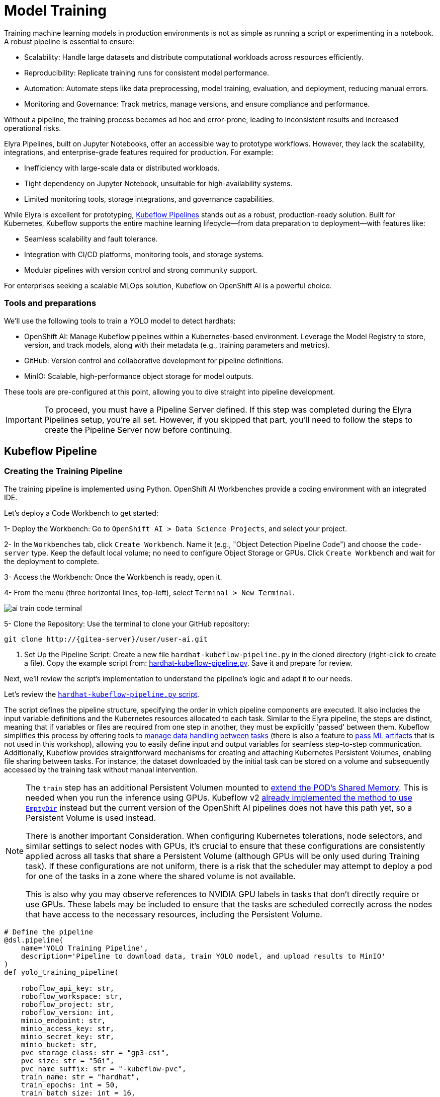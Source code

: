 = Model Training

Training machine learning models in production environments is not as simple as running a script or experimenting in a notebook. A robust pipeline is essential to ensure:

* Scalability: Handle large datasets and distribute computational workloads across resources efficiently.
* Reproducibility: Replicate training runs for consistent model performance.
* Automation: Automate steps like data preprocessing, model training, evaluation, and deployment, reducing manual errors.
* Monitoring and Governance: Track metrics, manage versions, and ensure compliance and performance.

Without a pipeline, the training process becomes ad hoc and error-prone, leading to inconsistent results and increased operational risks.

Elyra Pipelines, built on Jupyter Notebooks, offer an accessible way to prototype workflows. However, they lack the scalability, integrations, and enterprise-grade features required for production. For example:

* Inefficiency with large-scale data or distributed workloads.
* Tight dependency on Jupyter Notebook, unsuitable for high-availability systems.
* Limited monitoring tools, storage integrations, and governance capabilities.

While Elyra is excellent for prototyping, https://www.kubeflow.org/docs/components/pipelines/overview/[Kubeflow Pipelines] stands out as a robust, production-ready solution. Built for Kubernetes, Kubeflow supports the entire machine learning lifecycle—from data preparation to deployment—with features like:

* Seamless scalability and fault tolerance.
* Integration with CI/CD platforms, monitoring tools, and storage systems.
* Modular pipelines with version control and strong community support.

For enterprises seeking a scalable MLOps solution, Kubeflow on OpenShift AI is a powerful choice.



=== Tools and preparations

We’ll use the following tools to train a YOLO model to detect hardhats:

* OpenShift AI: Manage Kubeflow pipelines within a Kubernetes-based environment. Leverage the Model Registry to store, version, and track models, along with their metadata (e.g., training parameters and metrics).

* GitHub: Version control and collaborative development for pipeline definitions.

* MinIO: Scalable, high-performance object storage for model outputs.

These tools are pre-configured at this point, allowing you to dive straight into pipeline development.


[IMPORTANT]

To proceed, you must have a Pipeline Server defined. If this step was completed during the Elyra Pipelines setup, you're all set. However, if you skipped that part, you'll need to follow the steps to create the Pipeline Server now before continuing.



== Kubeflow Pipeline 


=== Creating the Training Pipeline 

The training pipeline is implemented using Python. OpenShift AI Workbenches provide a coding environment with an integrated IDE. 


[example]
====
Let’s deploy a Code Workbench to get started:

1- Deploy the Workbench: Go to `OpenShift AI > Data Science Projects`, and select your project. 

2- In the `Workbenches` tab, click `Create Workbench`. Name it (e.g., "Object Detection Pipeline Code") and choose the `code-server` type. Keep the default local volume; no need to configure Object Storage or GPUs. Click `Create Workbench` and wait for the deployment to complete.

3- Access the Workbench: Once the Workbench is ready, open it. 

4- From the menu (three horizontal lines, top-left), select `Terminal > New Terminal`.

image::ai-train-code-terminal.png[]

5- Clone the Repository: Use the terminal to clone your GitHub repository:

[source,shell,role=execute,subs="attributes"]
----
git clone http://{gitea-server}/user<span id="gnumberVal"></span>/user<span id="gnumberVal"></span>-ai.git
----

6. Set Up the Pipeline Script: Create a new file `hardhat-kubeflow-pipeline.py` in the cloned directory (right-click to create a file). Copy the example script from: https://github.com/luisarizmendi/workshop-object-detection-rhde/blob/main/resources/solutions/ai-specialist/training/kubeflow/hardhat-kubeflow-pipeline.py[hardhat-kubeflow-pipeline.py]. Save it and prepare for review.
====

Next, we’ll review the script’s implementation to understand the pipeline’s logic and adapt it to our needs.

Let's review the https://github.com/luisarizmendi/workshop-object-detection-rhde/blob/main/resources/solutions/ai-specialist/training/kubeflow/hardhat-kubeflow-pipeline.py[`hardhat-kubeflow-pipeline.py` script]. 

The script defines the pipeline structure, specifying the order in which pipeline components are executed. It also includes the input variable definitions and the Kubernetes resources allocated to each task. Similar to the Elyra pipeline, the steps are distinct, meaning that if variables or files are required from one step in another, they must be explicitly 'passed' between them. Kubeflow simplifies this process by offering tools to https://www.kubeflow.org/docs/components/pipelines/user-guides/data-handling/[manage data handling between tasks] (there is also a feature to https://www.kubeflow.org/docs/components/pipelines/user-guides/data-handling/artifacts/[pass ML artifacts] that is not used in this workshop), allowing you to easily define input and output variables for seamless step-to-step communication. Additionally, Kubeflow provides straightforward mechanisms for creating and attaching Kubernetes Persistent Volumes, enabling file sharing between tasks. For instance, the dataset downloaded by the initial task can be stored on a volume and subsequently accessed by the training task without manual intervention.


[NOTE]
====
The `train` step has an additional Persistent Volumen mounted to https://stackoverflow.com/questions/43373463/how-to-increase-shm-size-of-a-kubernetes-container-shm-size-equivalent-of-doc[extend the POD's Shared Memory]. This is needed when you run the inference using GPUs. Kubeflow v2 https://github.com/kubeflow/pipelines/pull/10913[already implemented the method to use `EmptyDir`] instead but the current version of the OpenShift AI pipelines does not have this path yet, so a Persistent Volume is used instead. 

There is another important Consideration. When configuring Kubernetes tolerations, node selectors, and similar settings to select nodes with GPUs, it's crucial to ensure that these configurations are consistently applied across all tasks that share a Persistent Volume (although GPUs will be only used during Training task). If these configurations are not uniform, there is a risk that the scheduler may attempt to deploy a pod for one of the tasks in a zone where the shared volume is not available.

This is also why you may observe references to NVIDIA GPU labels in tasks that don't directly require or use GPUs. These labels may be included to ensure that the tasks are scheduled correctly across the nodes that have access to the necessary resources, including the Persistent Volume.
====


[source,python,role=execute,subs="attributes"]
----
# Define the pipeline
@dsl.pipeline(
    name='YOLO Training Pipeline',
    description='Pipeline to download data, train YOLO model, and upload results to MinIO'
)
def yolo_training_pipeline(

    roboflow_api_key: str,
    roboflow_workspace: str,
    roboflow_project: str,
    roboflow_version: int,
    minio_endpoint: str,
    minio_access_key: str,
    minio_secret_key: str,
    minio_bucket: str,
    pvc_storage_class: str = "gp3-csi",
    pvc_size: str = "5Gi",
    pvc_name_suffix: str = "-kubeflow-pvc",
    train_name: str = "hardhat",
    train_epochs: int = 50,
    train_batch_size: int = 16,
    train_img_size: int = 640,
    model_registry_name: str = "object-detection-model-registry"
):
        
    from datetime import datetime
    
    # Create PV
    pvc = kubernetes.CreatePVC(
        pvc_name_suffix=pvc_name_suffix,
        access_modes=['ReadWriteOnce'],
        size=pvc_size,
        storage_class_name=pvc_storage_class,
    )
    pvc_shm = kubernetes.CreatePVC(
        pvc_name_suffix="shm",
        access_modes=['ReadWriteOnce'],
        size=pvc_size,
        storage_class_name=pvc_storage_class,
    )    

    # Download dataset
    download_task = download_dataset(
        api_key=roboflow_api_key,
        workspace=roboflow_workspace,
        project=roboflow_project,
        version=roboflow_version
    )
    download_task.set_caching_options(enable_caching=False)
    kubernetes.mount_pvc(
        download_task,
        pvc_name=pvc.outputs['name'],
        mount_path='/opt/app-root/src',
    )
    kubernetes.add_toleration(
        download_task,
        key="nvidia.com/gpu",
        operator="Equal",       
        value="True",           
        effect="NoSchedule"
    )


    # Train model
    train_task = train_model(
        dataset_path=download_task.output,
        epochs=train_epochs,
        batch_size=train_batch_size,
        img_size=train_img_size,
        name=train_name
    ).after(download_task)
    train_task.set_gpu_limit(1)
    train_task.set_memory_request('2Gi')
    train_task.set_caching_options(enable_caching=False)
    kubernetes.mount_pvc(
        train_task,
        pvc_name=pvc.outputs['name'],
        mount_path='/opt/app-root/src',
    )
    kubernetes.mount_pvc(
        train_task,
        pvc_name=pvc_shm.outputs['name'],
        mount_path='/dev/shm',
    )
    kubernetes.add_toleration(
        train_task,
        key="nvidia.com/gpu",
        operator="Equal",       
        value="True",           
        effect="NoSchedule"
    )

    
    # Upload results
    upload_task = upload_to_minio(
        train_dir=train_task.outputs['train_dir'],
        test_dir=train_task.outputs['test_dir'],
        endpoint=minio_endpoint,
        access_key=minio_access_key,
        secret_key=minio_secret_key,
        bucket=minio_bucket
    ).after(train_task)
    upload_task.set_caching_options(enable_caching=False)
    kubernetes.mount_pvc(
        upload_task,
        pvc_name=pvc.outputs['name'],
        mount_path='/opt/app-root/src',
    )
    kubernetes.add_toleration(
        upload_task,
        key="nvidia.com/gpu",
        operator="Equal",       
        value="True",           
        effect="NoSchedule"
    )
 


    delete_pvc = kubernetes.DeletePVC(
        pvc_name=pvc.outputs['name']
    ).after(upload_task)
    
    delete_pvc_shm = kubernetes.DeletePVC(
        pvc_name=pvc_shm.outputs['name']
    ).after(train_task)

    
    # Push to model registry
    push_to_model_registry(
        model_name=train_name,
        version="",
        metrics=train_task.outputs['metrics'],
        model_registry_name=model_registry_name,
        model_artifact_s3_path=upload_task.outputs['model_artifact_s3_path'],
        s3_endpoint=minio_endpoint,
        roboflow_workspace=roboflow_workspace,
        roboflow_project=roboflow_project,
        roboflow_version=roboflow_version,
        train_epochs=train_epochs,
        train_batch_size=train_batch_size,
        train_img_size=train_img_size
    ).after(upload_task)

----

Besides the Pipeline definition, the  https://github.com/luisarizmendi/workshop-object-detection-rhde/blob/main/resources/solutions/ai-specialist/training/kubeflow/hardhat-kubeflow-pipeline.py[`hardhat-kubeflow-pipeline.py` script] also contains the step (components) definitions.

The first step is to download the Dataset. This task has a Persistent Volume attached where it will store the Dataset contents. It will use the Roboflow libraries and the provided input variables to download the files directly from Roboflow, as it was done during the Model Development section.

An important aspect to highlight is that each step in the pipeline specifies the base container image to be used. In this case, the custom image `quay.io/luisarizmendi/pytorch-custom:latest` is utilized. This image https://github.com/luisarizmendi/workshop-object-detection-rhde/blob/main/resources/solutions/ai-specialist/training/Containerfile[includes all the necessary dependencies], eliminating the need to download and install packages every time the task runs. Additionally, the task definitions include examples of how to install additional packages if needed. However, these package installations won't be executed in this setup, as all required packages are already pre-installed within the custom image, ensuring efficiency and consistency.

[source,python,role=execute,subs="attributes"]
----
# Component 1: Download Dataset
@dsl.component(
    base_image="quay.io/luisarizmendi/pytorch-custom:latest",
    packages_to_install=["roboflow", "pyyaml"]
)
def download_dataset(
    api_key: str,
    workspace: str,
    project: str,
    version: int,
    dataset_path: dsl.OutputPath(str)
) -> None:
    from roboflow import Roboflow
    import yaml
    import os

    rf = Roboflow(api_key=api_key)
    project = rf.workspace(workspace).project(project)
    version = project.version(version)
    dataset = version.download("yolov11")

    # Update data.yaml paths
    dataset_yaml_path = f"{dataset.location}/data.yaml"
    with open(dataset_yaml_path, "r") as file:
        data_config = yaml.safe_load(file)

    data_config["train"] = f"{dataset.location}/train/images"
    data_config["val"] = f"{dataset.location}/valid/images"
    data_config["test"] = f"{dataset.location}/test/images"

    print(dataset)

    with open(dataset_path, "w") as f:
        f.write(dataset.location)
----

After downloading the dataset, the pipeline moves on to the model training task. This task utilizes the same Persistent Volume as the previous step, ensuring seamless access to the dataset files. During this phase, the provided inputs are used to configure the training hyperparameters.

One significant enhancement in this Kubeflow step, compared to the Elyra pipelines, is the calculation of metrics during training. These metrics are stored in a variable and will later be used to populate the metadata in the Model Registry, adding an extra layer of insight and traceability to the model lifecycle.

[source,python,role=execute,subs="attributes"]
----
# Component 2: Train Model
@dsl.component(
    base_image="quay.io/luisarizmendi/pytorch-custom:latest",
    packages_to_install=["ultralytics", "torch", "pandas"]
)
def train_model(
    dataset_path: str,
    epochs: int = 50,
    batch_size: int = 16,
    img_size: int = 640,
    name: str = "yolo",
) -> NamedTuple('Outputs', [
    ('train_dir', str),
    ('test_dir', str),
    ('metrics', dict)
]):
    import torch
    from ultralytics import YOLO
    import pandas as pd
    import os

    device = torch.device("cuda:0" if torch.cuda.is_available() else "cpu")

    CONFIG = {
        'name': name,
        'model': 'yolo11m.pt',
        'data': f"{dataset_path}/data.yaml",
        'epochs': epochs,
        'batch': batch_size,
        'imgsz': img_size,
        'device': device,
    }

    # Configure PyTorch
    os.environ["PYTORCH_CUDA_ALLOC_CONF"] = "expandable_segments:True"

    # Initialize and train model
    model = YOLO(CONFIG['model'])
    results_train = model.train(
        name=CONFIG['name'],
        data=CONFIG['data'],
        epochs=CONFIG['epochs'],
        batch=CONFIG['batch'],
        imgsz=CONFIG['imgsz'],
        device=CONFIG['device'],
    )

    # Evaluate model
    results_test = model.val(
        data=CONFIG['data'],
        split='test',
        device=CONFIG['device'],
        imgsz=CONFIG['imgsz']
    )

    # Compute metrics from CSV
    results_csv_path = os.path.join(results_train.save_dir, "results.csv")
    results_df = pd.read_csv(results_csv_path)

    # Extract metrics
    metrics = {
        "precision": results_df["metrics/precision(B)"].iloc[-1],
        "recall": results_df["metrics/recall(B)"].iloc[-1],
        "mAP50": results_df["metrics/mAP50(B)"].iloc[-1],
        "mAP50-95": results_df["metrics/mAP50-95(B)"].iloc[-1]
    }

    return NamedTuple('Outputs', [
        ('train_dir', str),
        ('test_dir', str),
        ('metrics', dict)
    ])(
        train_dir=str(results_train.save_dir),
        test_dir=str(results_test.save_dir),
        metrics=metrics
    )
----

The training step also shares the Persistent Volume with the next step, as the trained model needs to be uploaded to Object Storage. Since each training iteration may result in a different name and file path, the training name is passed as an input variable. This allows dynamic calculation of the model paths and the performance result files.

The trained model native PyTorch `.pt` is uploaded to the bucket specified by the input variable, stored in the `/model/pytorch` directory. If you have exported the model in alternative formats, such as `onnx` or `torchscript`, you can upload those files as well. However, it's important to consider that certain model serving solutions, like the Model Server, may require a specific directory structure. For instance, OpenVINO serving with the `onnx-1` format expects the directory structure to be `<version>/<model_name>.onnx`, while NVIDIA Triton for `torchscript` expects the format `<version>/model.pt`.

[source,python,role=execute,subs="attributes"]
----
# Component 3: Upload to MinIO
@dsl.component(
    base_image="quay.io/luisarizmendi/pytorch-custom:latest",
    packages_to_install=["minio"]
)
def upload_to_minio(
    train_dir: str,
    test_dir: str,
    endpoint: str,
    access_key: str,
    secret_key: str,
    bucket: str,
    model_path: dsl.OutputPath(str)
) -> NamedTuple('Outputs', [
    ('model_artifact_s3_path', str),
    ('files_model_pt', str)
]):
    from minio import Minio
    from minio.error import S3Error
    import os
    import datetime

    client = Minio(
        endpoint.replace('https://', '').replace('http://', ''),
        access_key=access_key,
        secret_key=secret_key,
        secure=True
    )

    # Get paths for files
    weights_path = os.path.join(train_dir, "weights")

    files_train = [os.path.join(train_dir, f) for f in os.listdir(train_dir)
                   if os.path.isfile(os.path.join(train_dir, f))]
    files_models = [os.path.join(weights_path, f) for f in os.listdir(weights_path)
                    if os.path.isfile(os.path.join(weights_path, f))]

    files_model_pt = os.path.join(train_dir, "weights") + "/best.pt"
    
    #files_model_onnx = os.path.join(train_dir, "weights") + "/best.onnx"
    #files_model_torchscript = os.path.join(train_dir, "weights") + "/best.torchscript"
    
    files_test = [os.path.join(test_dir, f) for f in os.listdir(test_dir) 
                  if os.path.isfile(os.path.join(test_dir, f))]
    
    directory_name = os.path.basename(train_dir) + "-" + datetime.datetime.now().strftime("%Y-%m-%d-%H%M")
    
    # Upload files
    for file_path in files_train:
        try:
            client.fput_object(bucket, f"models/{directory_name}/train-val/{os.path.basename(file_path)}", file_path)
        except S3Error as e:
            print(f"Error uploading {file_path}: {e}")
    
    for file_path in files_test:
        try:
            client.fput_object(bucket, f"models/{directory_name}/test/{os.path.basename(file_path)}", file_path)
        except S3Error as e:
            print(f"Error uploading {file_path}: {e}")

    with open(model_path, "w") as f:
        f.write("models/" + directory_name)

    try:
        client.fput_object(bucket, f"models/{directory_name}/model/pytorch/{os.path.basename(files_model_pt)}", files_model_pt)
    except S3Error as e:
        print(f"Error uploading {files_model_pt}: {e}")

    #try:
    #    client.fput_object(bucket, f"models/{directory_name}/model/onnx/1/{os.path.basename(files_model_onnx)}", files_model_onnx)
    #except S3Error as e:
    #    print(f"Error uploading {files_model_onnx}: {e}")

    #try:
    #    client.fput_object(bucket, f"models/{directory_name}/model/torchscript/1/model.pt", files_model_torchscript)
    #except S3Error as e:
    #    print(f"Error uploading {files_model_torchscript}: {e}")


    model_artifact_s3_path=f"models/{directory_name}/model/pytorch/{os.path.basename(files_model_pt)}"

    return NamedTuple('Outputs', [
        ('model_artifact_s3_path', str),
        ('files_model_pt', str)
    ])(
        model_artifact_s3_path,
        files_model_pt
    )
----

Once the model has been uploaded to Object Storage, the final step is to register the model in the Model Registry.

The OpenShift AI Model Registry is a centralized repository for storing, managing, and tracking machine learning models throughout their lifecycle. It allows you to add rich metadata to each model's description, which can include performance metrics, hyperparameters, model version, and even the container image used for training. This metadata is invaluable for model versioning, auditing, and traceability, ensuring that all relevant information about the model's origin and performance is easily accessible and well-documented for future use.

[source,python,role=execute,subs="attributes"]
----
# Component 4: Push to Model Registry
@dsl.component(
    base_image='python:3.9',
    packages_to_install=['model-registry']
)
def push_to_model_registry(
    model_name: str,
    version: str,
    metrics: dict,
    model_registry_name: str,
    model_artifact_s3_path: str,
    s3_endpoint: str,
    roboflow_workspace: str,
    roboflow_project: str,
    roboflow_version: int,
    train_epochs: int,
    train_batch_size: int,
    train_img_size: int
):
    from model_registry import ModelRegistry
    import os
    from datetime import datetime
    import json
    
    s3_endpoint_url=s3_endpoint.replace('https://', '').replace('http://', '')
    version = version if version else datetime.now().strftime('%y%m%d%H%M')
    model_object_prefix = model_name if model_name else "model"
    cluster_domain= ""    
    namespace_file_path = '/var/run/secrets/kubernetes.io/serviceaccount/namespace'
    with open(namespace_file_path, 'r') as namespace_file:
        namespace = namespace_file.read().strip()


    # Get Cluster domain from MinIO s3_endpoint.
    cluster_domain = s3_endpoint.split("//")[-1].split(".", 2)[-1]

 
    os.environ["KF_PIPELINES_SA_TOKEN_PATH"] = "/var/run/secrets/kubernetes.io/serviceaccount/token"
      
   
    def _register_model(author_name , server_address, model_object_prefix, version):
        registry = ModelRegistry(server_address=server_address, port=443, author=author_name, is_secure=False)
        registered_model_name = model_object_prefix
        version_name = version
        metadata = {
            "Dataset": f"https://universe.roboflow.com/{roboflow_workspace}/{roboflow_project}/dataset/{str(roboflow_version)}",
            "Epochs": str(train_epochs),
            "Batch Size": str(train_batch_size),
            "Image Size": str(train_img_size),
            "mAP50": str(metrics["mAP50"]),
            "mAP50-95": str(metrics["mAP50-95"]),
            "precision": str(metrics["precision"]),
            "recall": str(metrics["recall"])
        }
      
        rm = registry.register_model(
            registered_model_name,
            f"s3://{s3_endpoint_url}/{model_artifact_s3_path}",
            model_format_name="pt",
            model_format_version="1",
            version=version_name,
            description=f"{registered_model_name} is a dense neural network that detects Hardhats in images.",
            metadata=metadata
        )
        print("Model registered successfully")
    
    
    # Register the model
    server_address = f"https://{model_registry_name}-rest.apps.{cluster_domain}"
    print(f"s3://{s3_endpoint_url}/{model_artifact_s3_path}")

    _register_model(namespace, server_address, model_object_prefix, f"{model_object_prefix}-{version}")
----


=== Importing the Training Pipeline 

Before proceeding with the import, we need to convert the Python script into a YAML Kubeflow Pipeline definition. Using the `kfp` library, we will execute the script to generate the YAML file required for importing the pipeline

[example]
====
Let's generate the Pipeline YAML file and push it into Gitea.

1. Run the following commands in the Code terminal:

[source,shell,role=execute,subs="attributes"]
----
pip install --upgrade pip
pip install kfp[kubernetes]
cd user<span id="gnumberVal"></span>-ai
python hardhat-kubeflow-pipeline.py
----


2. You will generate a file named `yolo_training_pipeline.yaml`. Next, push the newly created files to Gitea. In the terminal window, run the following commands:

[source,shell,role=execute,subs="attributes"]
----
git config --global user.email user<span id="gnumberVal"></span>@acme.com
git config --global user.name user<span id="gnumberVal"></span>
git remote set-url origin http://user<span id="gnumberVal"></span>:redhat<span id="gnumberVal"></span>@{gitea-server}/user<span id="gnumberVal"></span>/user<span id="gnumberVal"></span>-ai.git
git add .
git commit -m "kubeflow Pipeline"
git push
----

3. Now, navigate to Gitea at http://{gitea-server} to confirm that your files have been successfully pushed. Open the `yolo_training_pipeline.yaml` file and select the Raw option from the top-right menu. Copy the URL of the raw file, as you will need it to import the pipeline.

image::ai-train-gitea-raw.png[]

====

Once you have the YAML file available in Gitea, you can import it directly into OpenShift AI.

[example]
====
To proceed with the Kubeflow Pipeline import:

1. Go to Data Science Pipelines
2. Click Import Pipeline
3. Fill in Name (`hardhat-training`)
4. Select "Import by URL" and include the Gitea URL with the `yolo_training_pipeline.yaml` raw content.

image::ai-train-pipeline-kubeflow-import.png[]

====

After the correct import, you will see the Pipeline diagram:


image::ai-train-kubeflow-pipe.png[]



=== Running the Training Pipeline 

[example]
====
It's time to run the imported Kubeflow Pipeline:

1. Click Actions and then `Create run`
2. Click "Create new experiment" (`hardhat-detection`)
3. Give the run a name (e.g. `v1`)
4. Fill in the environment variables used in your run:
    * Access Key: "userpass:[<span id="gnumberVal"></span>]"
    * Secret Key: "redhatpass:[<span id="gnumberVal"></span>]"
    * Bucket: "userpass:[<span id="gnumberVal"></span>]-ai-models"
    * Endpoint: {minio-api}
    * Model Registry Name: `object-detection-model-registry`
    * PVC sufix: `-kubeflow-pvc`
    * Roboflow Key: <your value>
    * Roboflow Project: <your value>
    * Roboflow Workspace: <your value>
    * Roboflow version: <your value>
    * Batch Size: <your value>
    * Ephoch number: <your value>
    * Image Size: `640`
    * Training name (e.g. `hardhat`)
====

image::ai-train-pipeline-run.png[]


[NOTE]

In contrast to Elyra Pipelines, this Kubeflow Pipeline automatically creates and deletes the Persistent Volume used for transferring files between pipeline tasks, ensuring efficient resource management and streamlined execution.

[TIP]

Keep in mind that if you're short on time and can't wait for a full model training process, you can opt for the so-called '*MockTrain*' by using the reduced dataset you prepared during the Model Development section and configuring only one epoch. However, note that models trained on this dataset won't be suitable for deployment, as they won't achieve accurate object detection. Instead, you'll need to use the https://github.com/luisarizmendi/workshop-object-detection-rhde/tree/main/resources/assets/object-detection-hardhat-or-hat[provided pre-trained model] during the Deployment section to ensure proper functionality.

You can view the details of each task while it's running to monitor important information. Additionally, you can check the POD name generated for the task (top right corner, in a red square in the image below), which is useful for accessing real-time logs in the OpenShift Console (since the Logs tab in the OpenShift AI Pipeline view is only available once the task has completed). You can also track the inputs and outputs associated with each task, which will be displayed once the task finishes, providing insight into the data flow and results at each stage of execution.

image::ai-train-pipeline-pod-task.png[]

You can also open the OpenShift Console and check how the Persistent Volume was created and bounded into the PODs that are used to run the Pipeline tasks. For example, you can go to the OpenShift `Console > Workloads > PODs`, open the POD with that name for the training tasks and review the logs real time to double-check if a GPU or CPU is used during the training.











After some time, the pipeline will finish. You can at that point go to the Object Storage and check the contents that have been uplaoded to it.

image::ai-train-minio.png[]

Additionally, you can check the newly trained model in the Model Registry (check the left menu in OpenShift AI console), where it will be available along with all the associated metadata details that were added during the registration process.

The Model Registry serves as the central hub for model publication. From here, you can directly deploy the model to the same OpenShift cluster running OpenShift AI, utilizing one of the supported Model Serving options. However, in this workshop, we won't be using this method. Instead, model inference will be performed at the Edge using Red Hat Enterprise Linux. More details on this approach will be provided in the xref:ai-specialist-04-deploy.adoc[Model Serving] section.


image::ai-train-registry.png[]


One last thing to mention about the Pipelines: In this example, you ran the pipeline manually. However, in a production environment, you might want to run it periodically. This can be achieved using the Schedule feature, which allows you to automate the execution of your pipeline at defined intervals, ensuring that model training and updates are performed regularly without manual intervention.


image::ai-train-schedule.png[]


== Solution and Next Steps

In this section, a new Kubeflow Pipeline was created based on the https://github.com/luisarizmendi/workshop-object-detection-rhde/blob/main/resources/solutions/ai-specialist/training/kubeflow/hardhat-kubeflow-pipeline.py[`hardhat-kubeflow-pipeline.py` script]. This pipeline successfully trained the YOLO model for hardhat detection, generated the model file, and uploaded it into the MinIO Object Storage. This model file will be essential for the next section, xref:ai-specialist-04-deploy.adoc[Model Serving].

However, if you used a reduced dataset ("*MockTrain*") or limited epochs for faster training and believe the model might not perform adequately in the field, it is advisable to discard the generated model. Instead, you can upload and use the  https://github.com/luisarizmendi/workshop-object-detection-rhde/tree/main/resources/assets/object-detection-hardhat-or-hat[provided pre-trained model] going forward to ensure better accuracy and robustness in deployment.





